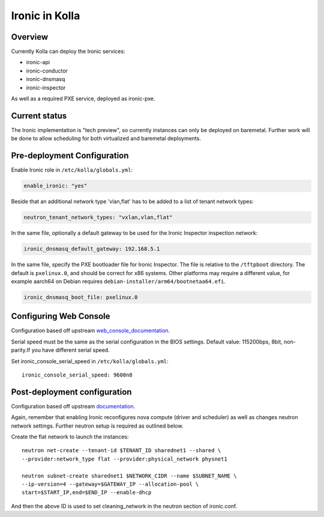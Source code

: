 .. _ironic-guide:

===============
Ironic in Kolla
===============

Overview
========
Currently Kolla can deploy the Ironic services:

- ironic-api
- ironic-conductor
- ironic-dnsmasq
- ironic-inspector

As well as a required PXE service, deployed as ironic-pxe.

Current status
==============
The Ironic implementation is "tech preview", so currently instances can only be
deployed on baremetal. Further work will be done to allow scheduling for both
virtualized and baremetal deployments.

Pre-deployment Configuration
============================

Enable Ironic role in ``/etc/kolla/globals.yml``:

.. code-block:: console

    enable_ironic: "yes"

Beside that an additional network type 'vlan,flat' has to be added to a list of
tenant network types:

.. code-block:: console

    neutron_tenant_network_types: "vxlan,vlan,flat"

In the same file, optionally a default gateway to be used for the Ironic
Inspector inspection network:

.. code-block:: yaml

   ironic_dnsmasq_default_gateway: 192.168.5.1

.. end

In the same file, specify the PXE bootloader file for Ironic Inspector. The
file is relative to the ``/tftpboot`` directory. The default is ``pxelinux.0``,
and should be correct for x86 systems. Other platforms may require a different
value, for example aarch64 on Debian requires
``debian-installer/arm64/bootnetaa64.efi``.

.. code-block:: yaml

   ironic_dnsmasq_boot_file: pxelinux.0

.. end

Configuring Web Console
=======================
Configuration based off upstream web_console_documentation_.

Serial speed must be the same as the serial configuration in the BIOS settings.
Default value: 115200bps, 8bit, non-parity.If you have different serial speed.

Set ironic_console_serial_speed in ``/etc/kolla/globals.yml``:

::

    ironic_console_serial_speed: 9600n8

.. _web_console_documentation: https://docs.openstack.org/ironic/latest/admin/console.html#node-web-console

Post-deployment configuration
=============================
Configuration based off upstream documentation_.

Again, remember that enabling Ironic reconfigures nova compute (driver and
scheduler) as well as changes neutron network settings. Further neutron setup
is required as outlined below.

Create the flat network to launch the instances:
::

    neutron net-create --tenant-id $TENANT_ID sharednet1 --shared \
    --provider:network_type flat --provider:physical_network physnet1

    neutron subnet-create sharednet1 $NETWORK_CIDR --name $SUBNET_NAME \
    --ip-version=4 --gateway=$GATEWAY_IP --allocation-pool \
    start=$START_IP,end=$END_IP --enable-dhcp

And then the above ID is used to set cleaning_network in the neutron
section of ironic.conf.

.. _documentation: https://docs.openstack.org/ironic/latest/install/index.html

